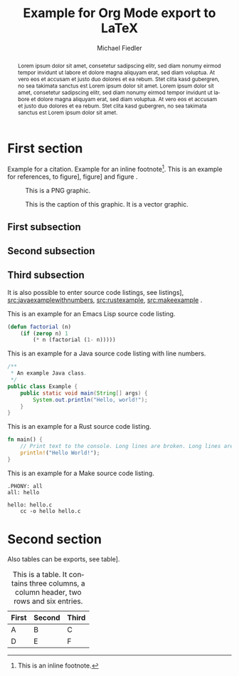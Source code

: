 #+TITLE: Example for Org Mode export to LaTeX
#+DATE:
#+AUTHOR: Michael Fiedler
# TODO: use e. g. INCLUDE: include.org
#+OPTIONS: toc:nil ^:nil num:3
#+LANGUAGE: en
#+LATEX_CLASS: article
#+LATEX_CLASS_OPTIONS: [a4paper,10pt,oneside,twocolumn]
#+LATEX_HEADER: \usepackage{lipsum}    % insert Lorem ipsum texts
#+LATEX_HEADER: \usepackage{times}     % use Times font
#+LATEX_HEADER: \usepackage{svg}
#+LATEX_HEADER: \usepackage{titling}   % fine-tuning of \maketitle
# LATEX_HEADER: \usepackage{flushend}  % columns of last page equal in size; messes up bibliography if used!
#+LATEX_HEADER: %\usepackage{cite}      % various improvements for \cite; incompatible with biblatex
#+LATEX_HEADER: \usepackage{breakurl}           % break too-long urls in refs
#+LATEX_HEADER: \usepackage{url}                % allow \url in bibtex for clickable links
#+LATEX_HEADER: %\usepackage{xurl}      % allow line break anywhere in URL to avoid weird-looking space
#+LATEX_HEADER: \usepackage{xcolor}    % color definitions, to be used for \hypersetup and \lstset
#+LATEX_HEADER: \usepackage{hyperref}  % clickable references within PDF
#+LATEX_HEADER: \usepackage{filecontents}  % for inlined bib file
#+LATEX_HEADER: %\usepackage[kerning,spacing]{microtype} % more compact and arguably nicer
#+LATEX_HEADER: \usepackage[hmargin=2cm,vmargin=2.5cm]{geometry}
#+LATEX_HEADER: \usepackage{tikz}
#+LATEX_HEADER: \usepackage{listings-rust}
#+LATEX_HEADER: \usepackage{caption}
#+LATEX_HEADER: \usepackage{MnSymbol}
#+BIBLIOGRAPHY: test.bib
#+CITE_EXPORT: biblatex numeric-comp

#+begin_export latex
% Overwrite Org mode's AUTHOR for advanced usage
%\author{
%  Firstname Lastname\\\textit{Institution}
%  \and Firstname Lastname \\ \textit{AnotherInstitution}
%}
% https://tex.stackexchange.com/questions/9594/adding-more-than-one-author-with-different-affiliation
\author{
  \normalsize \textbf{Firstname Lastname} \\ \normalsize Institution \\ \small\texttt{lastname@institution.org}
  \and \normalsize \textbf{Firstname Lastname} \\ \normalsize AnotherInstitution \\ \small\texttt{another@anotherinst.org}
}

\hypersetup{
  colorlinks,
  linkcolor={green!80!black},
  citecolor={red!70!black},
  urlcolor={blue!70!black}
}

\urlstyle{same}  % fixed-width font takes too much space, so set to same, rm or sf

\colorlet{commentgreen}{olive!80!lightgray}
\colorlet{stringred}{red!65!black}
\colorlet{keywordviolet}{blue!30!darkgray}
% configure listings package
\lstset{
  basicstyle=\footnotesize\ttfamily,
  %basicstyle=\scriptsize\ttfamily,
  %identifierstyle=,
  commentstyle=\color{commentgreen},
  stringstyle=\color{stringred},
  keywordstyle=\color{keywordviolet}\bfseries,
  showstringspaces=false,
  breaklines=true,
  numbers=left,  % overwritten to none by Org Mode export
  numberstyle=\tiny,
  %stepnumber=5,
  %firstnumber=1,
  %numberfirstline=true,
  tabsize=4,
  abovecaptionskip=\medskipamount,
  belowcaptionskip=\medskipamount,
  breakatwhitespace=true,
  %prebreak=\raisebox{0ex}[0ex][0ex]{\color{gray}\ensuremath{\lcurvearrowdown}},
  prebreak=\raisebox{0ex}[0ex][0ex]{\color{gray}\ensuremath{\rhookswarrow}},
  frame=lines,
  framesep=5pt,
  tabsize=4,
  showtabs=true,
}

% space around table captions
\captionsetup[table]{skip=\medskipamount}


% Less space before title
\setlength{\droptitle}{-1cm}
% In addition to geometry options, increase column separator width
\setlength{\columnsep}{0.5cm}

% make abstract span over all columns
\twocolumn[
  \begin{@twocolumnfalse}
    %\vspace*{2cm}
    \maketitle
#+end_export

# \noindent: prevent indent at begin of abstract
# \normalsize: avoid that the abstract text is using a smaller font size than normal text
#+BEGIN_abstract
\noindent \normalsize
Lorem ipsum dolor sit amet, consetetur sadipscing elitr, sed diam nonumy
eirmod tempor invidunt ut labore et dolore magna aliquyam erat, sed diam
voluptua. At vero eos et accusam et justo duo dolores et ea rebum. Stet clita
kasd gubergren, no sea takimata sanctus est Lorem ipsum dolor sit amet. Lorem
ipsum dolor sit amet, consetetur sadipscing elitr, sed diam nonumy eirmod
tempor invidunt ut labore et dolore magna aliquyam erat, sed diam voluptua. At
vero eos et accusam et justo duo dolores et ea rebum. Stet clita kasd
gubergren, no sea takimata sanctus est Lorem ipsum dolor sit amet.
#+END_abstract

#+begin_export latex
    \vspace{.75cm}  % fix too small space after abstract
  \end{@twocolumnfalse}
]
#+end_export

* First section

Example for a
citation\nbsp[cite:@arpachiDusseau18:osbook;@waldspurger02;@Levis:2004:ENA:1251175.1251176]. Example
for an inline footnote[fn:: This is an inline footnote.].  This is an example
for references, to figure\nbsp[[fig:pnggraphic]], figure\nbsp[[fig:vectorgraphic]] and
figure\nbsp\ref{fig:rawlatexusingtikz}.

#+CAPTION: This is a PNG graphic.
#+NAME: fig:pnggraphic
[[./bitmap_graphic.png]]


# Vector graphics require package svg, Inkscape in PATH and pdflatex option -shell-escape
#+CAPTION: This is the caption of this graphic. It is a vector graphic.
#+NAME: fig:vectorgraphic
[[./vector_graphic.svg]]


# A raw LaTeX figure, using TikZ
#+begin_export latex
\begin{figure}
\begin{center}
\begin{tikzpicture}
  \draw[thin,gray!40] (-2,-2) grid (2,2);
  \draw[<->] (-2,0)--(2,0) node[right]{$x$};
  \draw[<->] (0,-2)--(0,2) node[above]{$y$};
  \draw[line width=2pt,blue,-stealth](0,0)--(1,1)
        node[anchor=south west]{$\boldsymbol{u}$};
  \draw[line width=2pt,red,-stealth](0,0)--(-1,-1)
        node[anchor=north east]{$\boldsymbol{-u}$};
\end{tikzpicture}
\end{center}
\caption{\label{fig:rawlatexusingtikz} This is a TikZ picture.}
\end{figure}
#+end_export

** First subsection

\lipsum[1-2]

** Second subsection

\lipsum[3]

** Third subsection

It is also possible to enter source code listings, see
listings\nbsp[[src:lispexample]], [[src:javaexamplewithnumbers]], [[src:rustexample]],
[[src:makeexample]] .

#+CAPTION: This is an example for an Emacs Lisp source code listing.
#+NAME: src:lispexample
#+ATTR_LATEX: :options captionpos=t
#+BEGIN_SRC emacs-lisp
(defun factorial (n)
    (if (zerop n) 1
        (* n (factorial (1- n)))))
#+END_SRC

#+CAPTION: This is an example for a Java source code listing with line numbers.
#+NAME: src:javaexamplewithnumbers
#+ATTR_LATEX: :options numbers=left,captionpos=t
#+begin_src java
/**
 * An example Java class.
 */
public class Example {
    public static void main(String[] args) {
        System.out.println("Hello, world!");
    }
}
#+end_src
# For referring to single lines, try https://tex.stackexchange.com/questions/384686/circled-references-within-code-lstlisting


#+CAPTION: This is an example for a Rust source code listing.
#+NAME: src:rustexample
#+ATTR_LATEX: :options captionpos=t
#+begin_src rust
fn main() {
    // Print text to the console. Long lines are broken. Long lines are broken.
    println!("Hello World!");
}
#+end_src



#+CAPTION: This is an example for a Make source code listing.
#+NAME: src:makeexample
#+ATTR_LATEX: :options captionpos=t
#+begin_src make
.PHONY: all
all: hello

hello: hello.c
	cc -o hello hello.c
#+end_src

* Second section

\lipsum[5]

Also tables can be exports, see table\nbsp[[tab:tabexample]].

#+CAPTION: This is a table. It contains three columns, a column header, two rows and six entries.
#+NAME: tab:tabexample
#+ATTR_LATEX: :align c|c|c
| First | Second | Third |
|-------+--------+-------|
| A     | B      | C     |
| D     | E      | F     |



#+PRINT_BIBLIOGRAPHY:
